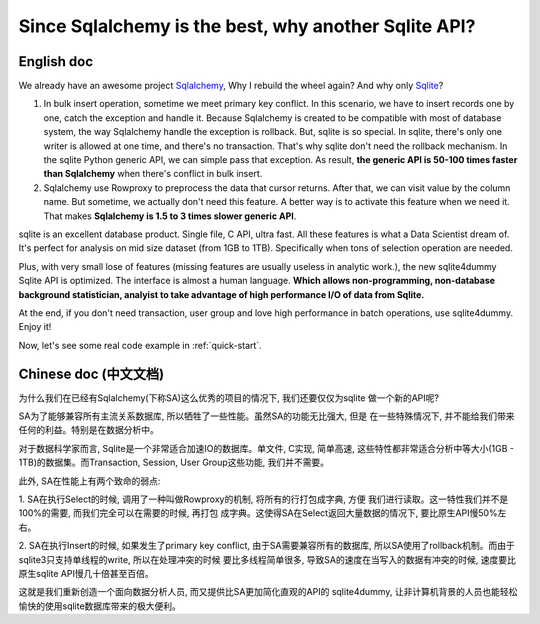 Since Sqlalchemy is the best, why another Sqlite API?
=====================================================

.. image:: _static/why_logo.png
	:height: 200 px
	:width: 600 px
	:align: center

English doc
---------------------------------------------------------------------------------------------------

We already have an awesome project `Sqlalchemy <http://www.sqlalchemy.org/>`_,
Why I rebuild the wheel again? And why only `Sqlite <https://www.sqlite.org/>`_?

1. In bulk insert operation, sometime we meet primary key conflict. In this scenario, we have to insert records one by one, catch the exception and handle it. Because Sqlalchemy is created to be compatible with most of database system, the way Sqlalchemy handle the exception is rollback. But, sqlite is so special. In sqlite, there's only one writer is allowed at one time, and there's no transaction. That's why sqlite don't need the rollback mechanism. In the sqlite Python generic API, we can simple pass that exception. As result, **the generic API is 50-100 times faster than Sqlalchemy** when there's conflict in bulk insert.

2. Sqlalchemy use Rowproxy to preprocess the data that cursor returns. After that, we can visit value by the column name. But sometime, we actually don't need this feature. A better way is to activate this feature when we need it. That makes **Sqlalchemy is 1.5 to 3 times slower generic API**.

sqlite is an excellent database product. Single file, C API, ultra fast. All these features is what a Data Scientist dream of. It's perfect for analysis on mid size dataset (from 1GB to 1TB). Specifically when tons of selection operation are needed.

Plus, with very small lose of features (missing features are usually useless in analytic work.), the new sqlite4dummy Sqlite API is optimized. The interface is almost a human language. **Which allows non-programming, non-database background statistician, analyist to take advantage of high performance I/O of data from Sqlite.**

At the end, if you don't need transaction, user group and love high performance in batch operations, use sqlite4dummy. Enjoy it!

Now, let's see some real code example in :ref:`quick-start`.


Chinese doc (中文文档)
---------------------------------------------------------------------------------------------------

为什么我们在已经有Sqlalchemy(下称SA)这么优秀的项目的情况下, 我们还要仅仅为sqlite
做一个新的API呢?

SA为了能够兼容所有主流关系数据库, 所以牺牲了一些性能。虽然SA的功能无比强大, 但是
在一些特殊情况下, 并不能给我们带来任何的利益。特别是在数据分析中。

对于数据科学家而言, Sqlite是一个非常适合加速IO的数据库。单文件, C实现, 简单高速,
这些特性都非常适合分析中等大小(1GB - 1TB)的数据集。而Transaction, Session, User
Group这些功能, 我们并不需要。

此外, SA在性能上有两个致命的弱点:

1. SA在执行Select的时候, 调用了一种叫做Rowproxy的机制, 将所有的行打包成字典, 方便
我们进行读取。这一特性我们并不是100%的需要, 而我们完全可以在需要的时候, 再打包
成字典。这使得SA在Select返回大量数据的情况下, 要比原生API慢50%左右。

2. SA在执行Insert的时候, 如果发生了primary key conflict, 由于SA需要兼容所有的数据库,
所以SA使用了rollback机制。而由于sqlite3只支持单线程的write, 所以在处理冲突的时候
要比多线程简单很多, 导致SA的速度在当写入的数据有冲突的时候, 速度要比原生sqlite
API慢几十倍甚至百倍。

这就是我们重新创造一个面向数据分析人员, 而又提供比SA更加简化直观的API的
sqlite4dummy, 让非计算机背景的人员也能轻松愉快的使用sqlite数据库带来的极大便利。